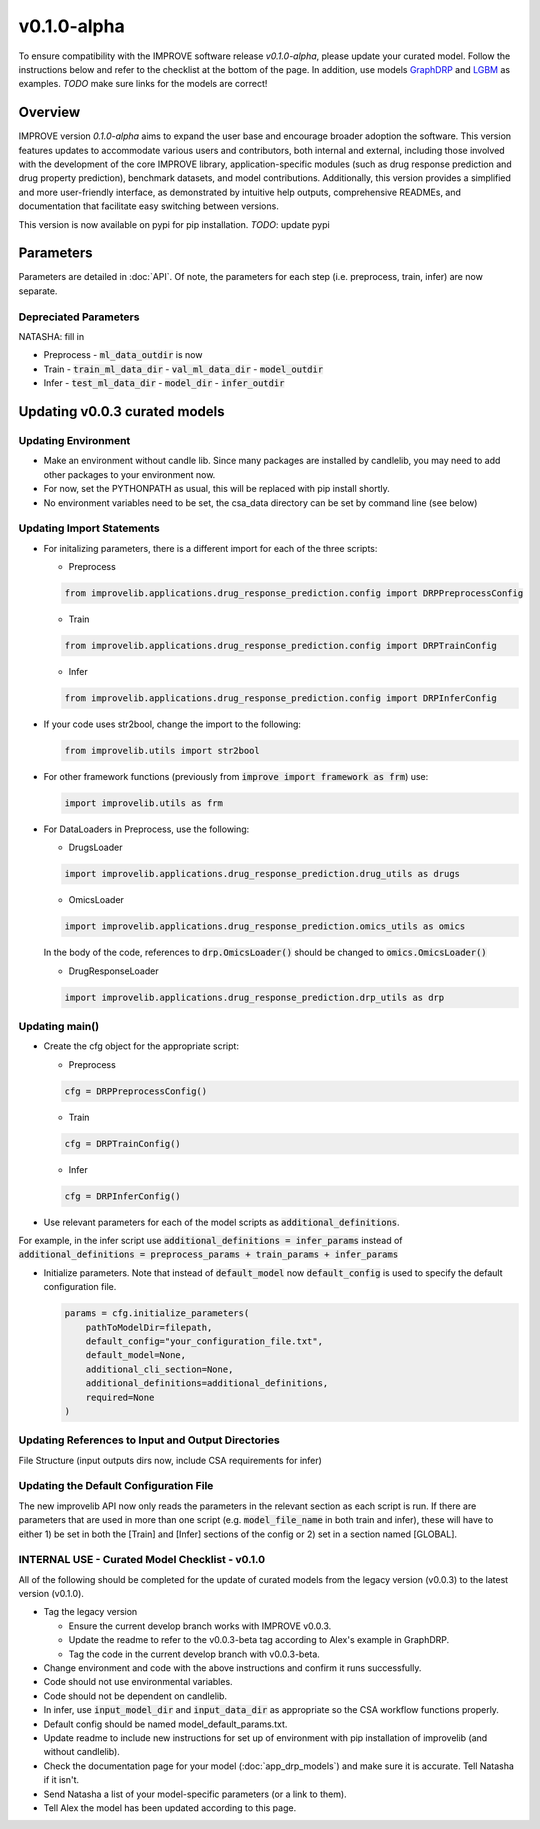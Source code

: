v0.1.0-alpha
===============

.. For models previously curated as part of the IMPROVE project (version `v0.0.3-beta`), please follow the instructions below to update your curated model and see the checklist at the bottom of the page. 
To ensure compatibility with the IMPROVE software release `v0.1.0-alpha`, please update your curated model. Follow the instructions below and refer to the checklist at the bottom of the page. In addition, use models `GraphDRP <https://github.com/JDACS4C-IMPROVE/GraphDRP/tree/develop>`_ and `LGBM <https://github.com/JDACS4C-IMPROVE/LGBM/tree/develop>`_ as examples. `TODO` make sure links for the models are correct!

Overview
---------
IMPROVE version `0.1.0-alpha` aims to expand the user base and encourage broader adoption the software. This version features updates to accommodate various users and contributors, both internal and external, including those involved with the development of the core IMPROVE library, application-specific modules (such as drug response prediction and drug property prediction), benchmark datasets, and model contributions. Additionally, this version provides a simplified and more user-friendly interface, as demonstrated by intuitive help outputs, comprehensive READMEs, and documentation that facilitate easy switching between versions.

This version is now available on pypi for pip installation. `TODO`: update pypi

Parameters
------------
Parameters are detailed in :doc:`API`. Of note, the parameters for each step (i.e. preprocess, train, infer) are now separate.

Depreciated Parameters
^^^^^^^^^^^^^^^^^^^^^^^

NATASHA: fill in

- Preprocess
  - :code:`ml_data_outdir` is now

- Train
  - :code:`train_ml_data_dir`
  - :code:`val_ml_data_dir`
  - :code:`model_outdir`

- Infer
  - :code:`test_ml_data_dir`
  - :code:`model_dir`
  - :code:`infer_outdir`

Updating v0.0.3 curated models
---------------------------------

Updating Environment
^^^^^^^^^^^^^^^^^^^^^^

- Make an environment without candle lib. Since many packages are installed by candlelib, you may need to add other packages to your environment now.

- For now, set the PYTHONPATH as usual, this will be replaced with pip install shortly.

- No environment variables need to be set, the csa_data directory can be set by command line (see below)

Updating Import Statements
^^^^^^^^^^^^^^^^^^^^^^^^^^^

- For initalizing parameters, there is a different import for each of the three scripts:

  - Preprocess

  .. code-block::

    from improvelib.applications.drug_response_prediction.config import DRPPreprocessConfig

  - Train

  .. code-block::

    from improvelib.applications.drug_response_prediction.config import DRPTrainConfig

  - Infer

  .. code-block::

    from improvelib.applications.drug_response_prediction.config import DRPInferConfig

- If your code uses str2bool, change the import to the following:

  .. code-block::

    from improvelib.utils import str2bool

- For other framework functions (previously from :code:`improve import framework as frm`) use:

  .. code-block::

    import improvelib.utils as frm

- For DataLoaders in Preprocess, use the following:

  - DrugsLoader

  .. code-block::

    import improvelib.applications.drug_response_prediction.drug_utils as drugs

  - OmicsLoader

  .. code-block::

    import improvelib.applications.drug_response_prediction.omics_utils as omics

  In the body of the code, references to :code:`drp.OmicsLoader()` should be changed to :code:`omics.OmicsLoader()`

  - DrugResponseLoader

  .. code-block:: 

    import improvelib.applications.drug_response_prediction.drp_utils as drp


Updating main()
^^^^^^^^^^^^^^^^

- Create the cfg object for the appropriate script: 

  - Preprocess

  .. code-block::

    cfg = DRPPreprocessConfig()

  - Train

  .. code-block::

    cfg = DRPTrainConfig()

  - Infer

  .. code-block::

    cfg = DRPInferConfig()

- Use relevant parameters for each of the model scripts as :code:`additional_definitions`. 
For example, in the infer script use :code:`additional_definitions = infer_params` instead of :code:`additional_definitions = preprocess_params + train_params + infer_params`

- Initialize parameters. Note that instead of :code:`default_model` now :code:`default_config` is used to specify the default configuration file.

  .. code-block::

    params = cfg.initialize_parameters(
        pathToModelDir=filepath,
        default_config="your_configuration_file.txt",
        default_model=None,
        additional_cli_section=None,
        additional_definitions=additional_definitions,
        required=None
    )

Updating References to Input and Output Directories
^^^^^^^^^^^^^^^^^^^^^^^^^^^^^^^^^^^^^^^^^^^^^^^^^^^^

File Structure (input outputs dirs now, include CSA requirements for infer)

Updating the Default Configuration File
^^^^^^^^^^^^^^^^^^^^^^^^^^^^^^^^^^^^^^^^

The new improvelib API now only reads the parameters in the relevant section as each script is run. 
If there are parameters that are used in more than one script (e.g. :code:`model_file_name` in both train and infer), these will have to either 1) be set in both the [Train] and [Infer] sections of the config or 2) set in a section named [GLOBAL].


INTERNAL USE - Curated Model Checklist - v0.1.0
^^^^^^^^^^^^^^^^^^^^^^^^^^^^^^^^^^^^^^^^^^^^^^^^

All of the following should be completed for the update of curated models from the legacy version (v0.0.3) to the latest version (v0.1.0).

- Tag the legacy version 

  - Ensure the current develop branch works with IMPROVE v0.0.3.

  - Update the readme to refer to the v0.0.3-beta tag according to Alex's example in GraphDRP.

  - Tag the code in the current develop branch with v0.0.3-beta.

- Change environment and code with the above instructions and confirm it runs successfully.

- Code should not use environmental variables.

- Code should not be dependent on candlelib.

- In infer, use :code:`input_model_dir` and :code:`input_data_dir` as appropriate so the CSA workflow functions properly.

- Default config should be named model_default_params.txt.

- Update readme to include new instructions for set up of environment with pip installation of improvelib (and without candlelib).

- Check the documentation page for your model (:doc:`app_drp_models`) and make sure it is accurate. Tell Natasha if it isn't.

- Send Natasha a list of your model-specific parameters (or a link to them).

- Tell Alex the model has been updated according to this page.